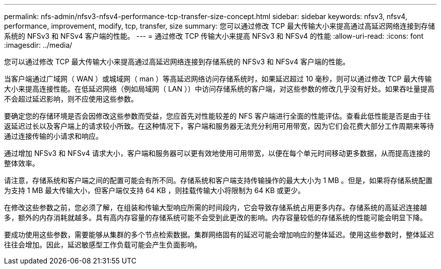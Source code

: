 ---
permalink: nfs-admin/nfsv3-nfsv4-performance-tcp-transfer-size-concept.html 
sidebar: sidebar 
keywords: nfsv3, nfsv4, performance, improvement, modify, tcp, transfer, size 
summary: 您可以通过修改 TCP 最大传输大小来提高通过高延迟网络连接到存储系统的 NFSv3 和 NFSv4 客户端的性能。 
---
= 通过修改 TCP 传输大小来提高 NFSv3 和 NFSv4 的性能
:allow-uri-read: 
:icons: font
:imagesdir: ../media/


[role="lead"]
您可以通过修改 TCP 最大传输大小来提高通过高延迟网络连接到存储系统的 NFSv3 和 NFSv4 客户端的性能。

当客户端通过广域网（ WAN ）或城域网（ man ）等高延迟网络访问存储系统时，如果延迟超过 10 毫秒，则可以通过修改 TCP 最大传输大小来提高连接性能。在低延迟网络（例如局域网（ LAN ））中访问存储系统的客户端，对这些参数的修改几乎没有好处。如果吞吐量提高不会超过延迟影响，则不应使用这些参数。

要确定您的存储环境是否会因修改这些参数而受益，您应首先对性能较差的 NFS 客户端进行全面的性能评估。查看此低性能是否是由于往返延迟过长以及客户端上的请求较小所致。在这种情况下，客户端和服务器无法充分利用可用带宽，因为它们会花费大部分工作周期来等待通过连接传输的小请求和响应。

通过增加 NFSv3 和 NFSv4 请求大小，客户端和服务器可以更有效地使用可用带宽，以便在每个单元时间移动更多数据，从而提高连接的整体效率。

请注意，存储系统和客户端之间的配置可能会有所不同。存储系统和客户端支持传输操作的最大大小为 1 MB 。但是，如果将存储系统配置为支持 1 MB 最大传输大小，但客户端仅支持 64 KB ，则挂载传输大小将限制为 64 KB 或更少。

在修改这些参数之前，您必须了解，在组装和传输大型响应所需的时间段内，它会导致存储系统占用更多内存。存储系统的高延迟连接越多，额外的内存消耗就越多。具有高内存容量的存储系统可能不会受到此更改的影响。内存容量较低的存储系统的性能可能会明显下降。

要成功使用这些参数，需要能够从集群的多个节点检索数据。集群网络固有的延迟可能会增加响应的整体延迟。使用这些参数时，整体延迟往往会增加。因此，延迟敏感型工作负载可能会产生负面影响。
